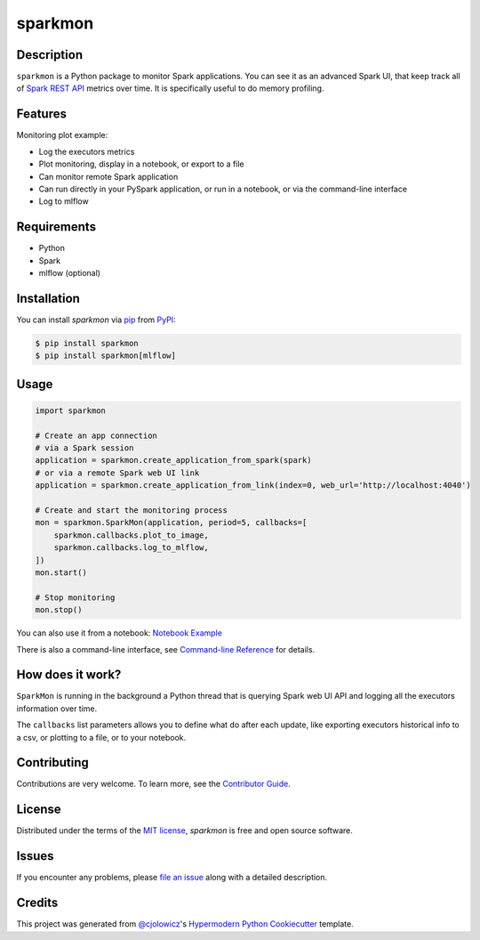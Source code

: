 sparkmon
========

|PyPI| |Python Version| |License|

|Read the Docs| |Tests| |Codecov|

|pre-commit| |Black|

.. |PyPI| image:: https://img.shields.io/pypi/v/sparkmon.svg
   :target: https://pypi.org/project/sparkmon/
   :alt: PyPI
.. |Python Version| image:: https://img.shields.io/pypi/pyversions/sparkmon
   :target: https://pypi.org/project/sparkmon
   :alt: Python Version
.. |License| image:: https://img.shields.io/pypi/l/sparkmon
   :target: https://opensource.org/licenses/MIT
   :alt: License
.. |Read the Docs| image:: https://img.shields.io/readthedocs/sparkmon/latest.svg?label=Read%20the%20Docs
   :target: https://sparkmon.readthedocs.io/
   :alt: Read the documentation at https://sparkmon.readthedocs.io/
.. |Tests| image:: https://github.com/stephanecollot/sparkmon/workflows/Tests/badge.svg
   :target: https://github.com/stephanecollot/sparkmon/actions?workflow=Tests
   :alt: Tests
.. |Codecov| image:: https://codecov.io/gh/stephanecollot/sparkmon/branch/master/graph/badge.svg
   :target: https://codecov.io/gh/stephanecollot/sparkmon
   :alt: Codecov
.. |pre-commit| image:: https://img.shields.io/badge/pre--commit-enabled-brightgreen?logo=pre-commit&logoColor=white
   :target: https://github.com/pre-commit/pre-commit
   :alt: pre-commit
.. |Black| image:: https://img.shields.io/badge/code%20style-black-000000.svg
   :target: https://github.com/psf/black
   :alt: Black

Description
-----------

``sparkmon`` is a Python package to monitor Spark applications. You can see it as an advanced Spark UI, that keep track all of `Spark REST API <SparkREST_>`_ metrics over time. It is specifically useful to do memory profiling.


Features
--------

Monitoring plot example:

.. image:: docs/_static/monitoring-plot-example.png

* Log the executors metrics
* Plot monitoring, display in a notebook, or export to a file
* Can monitor remote Spark application
* Can run directly in your PySpark application, or run in a notebook, or via the command-line interface
* Log to mlflow


Requirements
------------

* Python
* Spark
* mlflow (optional)


Installation
------------

You can install *sparkmon* via pip_ from PyPI_:

.. code:: console

   $ pip install sparkmon
   $ pip install sparkmon[mlflow]


Usage
-----

.. code-block:: python

   import sparkmon

   # Create an app connection
   # via a Spark session
   application = sparkmon.create_application_from_spark(spark)
   # or via a remote Spark web UI link
   application = sparkmon.create_application_from_link(index=0, web_url='http://localhost:4040')

   # Create and start the monitoring process
   mon = sparkmon.SparkMon(application, period=5, callbacks=[
       sparkmon.callbacks.plot_to_image,
       sparkmon.callbacks.log_to_mlflow,
   ])
   mon.start()

   # Stop monitoring
   mon.stop()

You can also use it from a notebook: `Notebook Example <Example_>`_

There is also a command-line interface, see  `Command-line Reference <Usage_>`_ for details.


How does it work?
-----------------

``SparkMon`` is running in the background a Python thread that is querying Spark web UI API and logging all the executors information over time.

The ``callbacks`` list parameters allows you to define what do after each update, like exporting executors historical info to a csv, or plotting to a file, or to your notebook.


Contributing
------------

Contributions are very welcome.
To learn more, see the `Contributor Guide`_.


License
-------

Distributed under the terms of the `MIT license`_,
*sparkmon* is free and open source software.


Issues
------

If you encounter any problems,
please `file an issue`_ along with a detailed description.


Credits
-------

This project was generated from `@cjolowicz`_'s `Hypermodern Python Cookiecutter`_ template.

.. _@cjolowicz: https://github.com/cjolowicz
.. _Cookiecutter: https://github.com/audreyr/cookiecutter
.. _MIT license: https://opensource.org/licenses/MIT
.. _PyPI: https://pypi.org/
.. _Hypermodern Python Cookiecutter: https://github.com/cjolowicz/cookiecutter-hypermodern-python
.. _file an issue: https://github.com/stephanecollot/sparkmon/issues
.. _pip: https://pip.pypa.io/
.. github-only
.. _Contributor Guide: CONTRIBUTING.rst
.. _Usage: https://sparkmon.readthedocs.io/en/latest/usage.html
.. _Example: https://sparkmon.readthedocs.io/en/latest/example.html
.. _SparkREST: https://spark.apache.org/docs/latest/monitoring.html#rest-api
